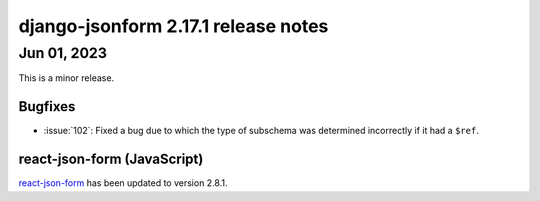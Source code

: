 django-jsonform 2.17.1 release notes
====================================


Jun 01, 2023
------------

This is a minor release.


Bugfixes
^^^^^^^^

- :issue:`102`: Fixed a bug due to which the type of subschema was determined incorrectly if it had a ``$ref``.


react-json-form (JavaScript)
^^^^^^^^^^^^^^^^^^^^^^^^^^^^

`react-json-form <https://github.com/bhch/react-json-form>`_ has been updated
to version 2.8.1.
